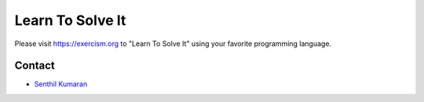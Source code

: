 Learn To Solve It
=================

Please visit https://exercism.org to "Learn To Solve It" using your favorite programming language.

.. image:: https://readthedocs.org/projects/learntosolveit/badge/?version=latest
   :target: https://www.learntosolveit.com/?badge=latest
   :alt: Documentation Status


Contact
-------

* `Senthil Kumaran`_

.. _Senthil Kumaran: https://senthil.learntosolveit.com
